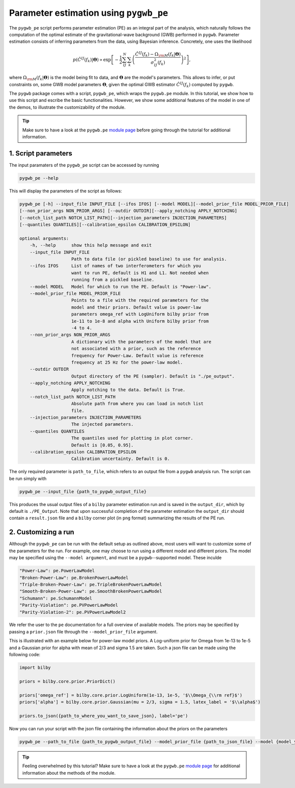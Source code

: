 =======================================
Parameter estimation using ``pygwb_pe``
=======================================

The ``pygwb_pe`` script performs parameter estimation (PE) as an integral part of the
analysis, which naturally follows the computation of the optimal estimate of the gravitational-wave background (GWB) performed in ``pygwb``.
Parameter estimation consists of inferring parameters from the data, using Bayesian inference. Concretely, one uses the likelihood

.. math::

    p(\hat{C}^{IJ}(f_k) | \mathbf{\Theta}) \propto\exp\left[  -\frac{1}{2} \sum_{IJ}^N \sum_k \left(\frac{\hat{C}^{IJ}(f_k) - \Omega_{\rm M}(f_k|\mathbf{\Theta})}{\sigma^2_{IJ}(f_k)}\right)^2  \right],

where :math:`\Omega_{\rm M}(f_k|\mathbf{\Theta})` is the model being fit to data, and :math:`\mathbf{\Theta}` are the model's parameters.
This allows to infer, or put constraints on, some GWB model parameters :math:`\mathbf{\Theta}`, given the optimal GWB estimator :math:`\hat{C}^{IJ}(f_k)` computed
by ``pygwb``.

The ``pygwb`` package comes with a script, ``pygwb_pe``, which wraps the ``pygwb.pe`` module. In this tutorial, we show how to
use this script and escribe the basic functionalities. However, we show some additional features of the model in one of the demos, 
to illustrate the customizability of the module.

.. tip::

    Make sure to have a look at the ``pygwb.pe`` `module page <api/pygwb.pe.html>`_ before going through the tutorial for additional information.


**1. Script parameters**
========================

The input paramaters of the ``pygwb_pe`` script  can be accessed by running

.. code-block:: shell

   pygwb_pe --help
   
This will display the parameters of the script as follows: 

.. code-block:: shell

    pygwb_pe [-h] --input_file INPUT_FILE [--ifos IFOS] [--model MODEL][--model_prior_file MODEL_PRIOR_FILE]
    [--non_prior_args NON_PRIOR_ARGS] [--outdir OUTDIR][--apply_notching APPLY_NOTCHING]
    [--notch_list_path NOTCH_LIST_PATH][--injection_parameters INJECTION_PARAMETERS]
    [--quantiles QUANTILES][--calibration_epsilon CALIBRATION_EPSILON]

    optional arguments:
        -h, --help      show this help message and exit
        --input_file INPUT_FILE
                        Path to data file (or pickled baseline) to use for analysis.
        --ifos IFOS     List of names of two interferometers for which you
                        want to run PE, default is H1 and L1. Not needed when
                        running from a pickled baseline.
        --model MODEL   Model for which to run the PE. Default is "Power-law".
        --model_prior_file MODEL_PRIOR_FILE
                        Points to a file with the required parameters for the
                        model and their priors. Default value is power-law
                        parameters omega_ref with LogUniform bilby prior from
                        1e-11 to 1e-8 and alpha with Uniform bilby prior from
                        -4 to 4.
        --non_prior_args NON_PRIOR_ARGS
                        A dictionary with the parameters of the model that are
                        not associated with a prior, such as the reference
                        frequency for Power-Law. Default value is reference
                        frequency at 25 Hz for the power-law model.
        --outdir OUTDIR 
                        Output directory of the PE (sampler). Default is "./pe_output".
        --apply_notching APPLY_NOTCHING
                        Apply notching to the data. Default is True.
        --notch_list_path NOTCH_LIST_PATH
                        Absolute path from where you can load in notch list
                        file.
        --injection_parameters INJECTION_PARAMETERS
                        The injected parameters.
        --quantiles QUANTILES
                        The quantiles used for plotting in plot corner.
                        Default is [0.05, 0.95].
        --calibration_epsilon CALIBRATION_EPSILON
                        Calibration uncertainty. Default is 0.

The only required parameter is ``path_to_file``, which refers to an output file from a ``pygwb`` analysis run. The script can be run simply with

.. code-block:: shell

    pygwb_pe --input_file {path_to_pygwb_output_file}
    
This produces the usual output files of a ``bilby`` parameter estimation run and is saved in the ``output_dir``, which by default is ``./PE_Output``. 
Note that upon successful completion of the parameter estimation the ``output_dir`` should contain a ``result.json`` file and a ``bilby`` corner plot 
(in ``png`` format) summarizing the results of the PE run.

**2. Customizing a run**
========================

Although the ``pygwb_pe`` can be run with the default setup as outlined above, 
most users will want to customize some of the parameters for the run. For example, one may choose to run using a different model and different priors. 
The model may be specified using the ``--model argument``, and must be a ``pygwb``--supported model.
These inculde

.. code-block:: python

        "Power-Law": pe.PowerLawModel
        "Broken-Power-Law": pe.BrokenPowerLawModel
        "Triple-Broken-Power-Law": pe.TripleBrokenPowerLawModel
        "Smooth-Broken-Power-Law": pe.SmoothBrokenPowerLawModel
        "Schumann": pe.SchumannModel
        "Parity-Violation": pe.PVPowerLawModel
        "Parity-Violation-2": pe.PVPowerLawModel2

We refer the user to the ``pe`` documentation for a full overview of available models. 
The priors may be specified by passing a ``prior.json`` file through the ``--model_prior_file`` argument. 

This is illustrated with an example below for power-law model priors. A Log-uniform prior for Omega from 
1e-13 to 1e-5 and a Gaussian prior for alpha with mean of 2/3 and sigma 1.5 are taken. Such a json file 
can be made using the following code:

.. code-block:: python

    import bilby
    
    priors = bilby.core.prior.PriorDict()
    
    priors['omega_ref'] = bilby.core.prior.LogUniform(1e-13, 1e-5, '$\\Omega_{\\rm ref}$')
    priors['alpha'] = bilby.core.prior.Gaussian(mu = 2/3, sigma = 1.5, latex_label = '$\\alpha$')
    
    priors.to_json({path_to_where_you_want_to_save_json}, label='pe')
    
Now you can run your script with the json file containing the information about the priors on the parameters 

.. code-block:: python

    pygwb_pe --path_to_file {path_to_pygwb_output_file} --model_prior_file {path_to_json_file} --model {model_you_want_to_examine}

.. tip::
    Feeling overwhelmed by this tutorial? Make sure to have a look at the ``pygwb.pe`` `module page <api/pygwb.pe.html>`_ for additional information
    about the methods of the module.